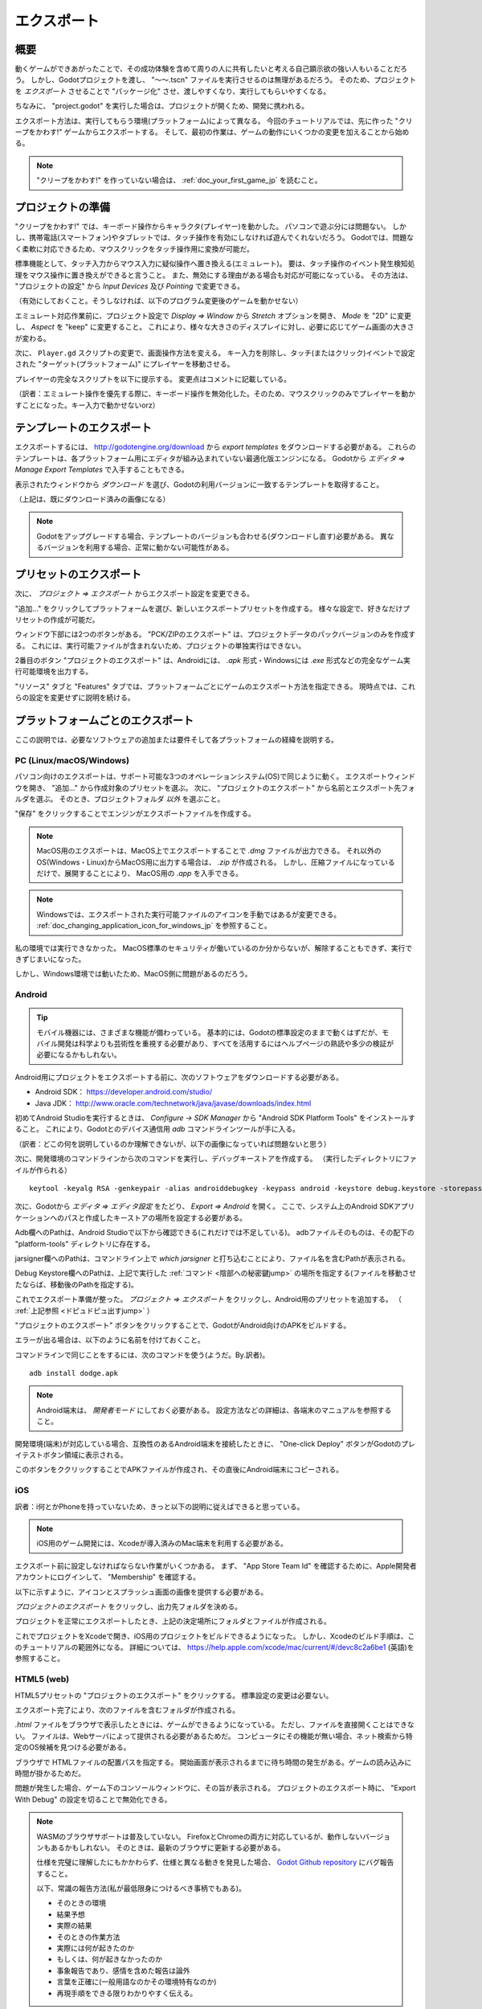 .. _doc_exporting_jp:




エクスポート
========================

.. 英語の原文：エクスポート
   Exporting
   =========



































概要
------------

動くゲームができあがったことで、その成功体験を含めて周りの人に共有したいと考える自己顕示欲の強い人もいることだろう。
しかし、Godotプロジェクトを渡し、 "〜〜.tscn" ファイルを実行させるのは無理があるだろう。
そのため、プロジェクトを *エクスポート* させることで "パッケージ化" させ、渡しやすくなり、実行してもらいやすくなる。

ちなみに、 "project.godot" を実行した場合は、プロジェクトが開くため、開発に携われる。

エクスポート方法は、実行してもらう環境(プラットフォーム)によって異なる。
今回のチュートリアルでは、先に作った "クリープをかわす!" ゲームからエクスポートする。
そして、最初の作業は、ゲームの動作にいくつかの変更を加えることから始める。


.. note:: "クリープをかわす!" を作っていない場合は、
          :ref:`doc_your_first_game_jp` を読むこと。


.. 英語の原文：概要
   Overview
   --------

   Now that you have a working game, you probably want to share your success with
   others. However, it's not practical to ask your friends to download Godot
   just so they can open your project. Instead, you can *export* your project,
   converting it into a "package" that can be run by anyone.

   The way you export your game depends on what platform you are targeting. In
   this tutorial, you'll learn how to export the "Dodge the Creeps" game for a
   variety of platforms. First, however, we need to make some changes to the
   way the game works.

   .. note:: If you haven't made "Dodge the Creeps" yourself yet, please read
             :ref:`doc_your_first_game` before continuing with this tutorial.


































プロジェクトの準備
------------------------------------

"クリープをかわす!" では、キーボード操作からキャラクタ(プレイヤー)を動かした。
パソコンで遊ぶ分には問題ない。
しかし、携帯電話(スマートフォン)やタブレットでは、タッチ操作を有効にしなければ遊んでくれないだろう。
Godotでは、問題なく柔軟に対応できるため、マウスクリックをタッチ操作用に変換が可能だ。

標準機能として、タッチ入力からマウス入力に疑似操作へ置き換える(エミュレート)。
要は、タッチ操作のイベント発生検知処理をマウス操作に置き換えができると言うこと。
また、無効にする理由がある場合も対応が可能になっている。
その方法は、 "プロジェクトの設定" から *Input Devices* 及び *Pointing* で変更できる。

（有効にしておくこと。そうしなければ、以下のプログラム変更後のゲームを動かせない）

.. image:: img_jp/export_touchsettings_jp.jpg

エミュレート対応作業前に、プロジェクト設定で *Display ⇒ Window* から *Stretch* オプションを開き、 *Mode* を "2D" に変更し、 *Aspect* を "keep" に変更すること。
これにより、様々な大きさのディスプレイに対し、必要に応じてゲーム画面の大きさが変わる。

.. image:: img_jp/export_stretchsettings_jp.jpg

次に、 ``Player.gd`` スクリプトの変更で、画面操作方法を変える。
キー入力を削除し、タッチ(またはクリック)イベントで設定された "ターゲット(プラットフォーム)" にプレイヤーを移動させる。

プレイヤーの完全なスクリプトを以下に提示する。
変更点はコメントに記載している。

.. tabs::
   .. code-tab:: gdscript GDScript

      extends Area2D

      signal hit

      export var speed = 400  # ←訳者：追加対象のはずなのに、何の説明も無いように思うぞ。
      var velocity = Vector2()
      var screen_size

      # クリック位置変数の宣言
      var target = Vector2()

      func _ready():
          hide()
          screen_size = get_viewport_rect().size

      func start(pos):
          position = pos

          # 開始位置にターゲットを配置する。  ←訳者：どういう意味？　ターゲットとはプレイヤーのこと？
          target = pos
          show()
          $CollisionShape2D.disabled = false

      # タッチイベントのたびにターゲットを変更する。  ←訳者：ターゲットとは移動場所のこと？
      func _input(event):
          if event is InputEventScreenTouch and event.pressed:
              target = event.position

      func _process(delta):
          # ターゲットに向かって移動し、近づいたときに停止する。  ←訳者：ターゲットとは移動場所のこと？
          if position.distance_to(target) > 10:
              velocity = (target - position).normalized() * speed
          else:
              velocity = Vector2()

      # キーボード操作処理を削除(コメントアウト)する。
      #    if Input.is_action_pressed("ui_right"):
      #       velocity.x += 1
      #    if Input.is_action_pressed("ui_left"):
      #        velocity.x -= 1
      #    if Input.is_action_pressed("ui_down"):
      #        velocity.y += 1
      #    if Input.is_action_pressed("ui_up"):
      #        velocity.y -= 1

          if velocity.length() > 0:
              velocity = velocity.normalized() * speed
              $AnimatedSprite.play()
          else:
              $AnimatedSprite.stop()

          position += velocity * delta
          # 画面の外側には触れないため、
          # プレイヤーの位置を固定化する必要は無い。
          # position.x = clamp(position.x, 0, screensize.x)
          # position.y = clamp(position.y, 0, screensize.y)

          if velocity.x != 0:
              $AnimatedSprite.animation = "右"
              $AnimatedSprite.flip_v = false
              $AnimatedSprite.flip_h = velocity.x < 0
          elif velocity.y != 0:
              $AnimatedSprite.animation = "上"
              $AnimatedSprite.flip_v = velocity.y > 0

      func _on_Player_body_entered( body ):
          hide()
          emit_signal("hit")
          $CollisionShape2D.set_deferred("disabled", true)


（訳者：エミュレート操作を優先する際に、キーボード操作を無効化した。そのため、マウスクリックのみでプレイヤーを動かすことになった。キー入力で動かせないorz）


.. 英語の原文：プロジェクトの準備
   Preparing the project
   ---------------------

   In "Dodge the Creeps" we used keyboard controls to move the player's character.
   This is fine if your game is being played on a PC platform, but on a phone
   or tablet, you need to support touchscreen input. Because a click event can
   be treated the same as a touch event, we'll convert the game to a click-and-move
   input style.

   By default Godot emulates mouse input from touch input. That means if anything
   is coded to happen on a mouse event, touch will trigger it as well. If you wish to
   disable that for whatever reason, or emulate touch from mouse input, you can do that
   in the "Project Settings" under *Input Devices* and *Pointing*

   .. image:: img/export_touchsettings.png

   Before we change the input method, in the project settings go to *Display*,
   then click on *Window*. In the *Stretch* options, set *Mode* to "2d" and *Aspect* to 
   "keep". This ensures that the game scales consistently on different sized screens.

   .. image:: img/export_stretchsettings.png

   Next, we need to modify the ``Player.gd`` script to change the input method.
   We'll remove the key inputs and make the player move towards a "target" that's
   set by the touch (or click) event.

   Here is the full script for the player, with comments noting what we've
   changed:

   .. tabs::
    .. code-tab:: gdscript GDScript

       extends Area2D

       signal hit

       export var speed = 400
       var velocity = Vector2()
       var screen_size
       # Add this variable to hold the clicked position.
       var target = Vector2()

       func _ready():
           hide()
           screen_size = get_viewport_rect().size

       func start(pos):
           position = pos
           # Initial target is the start position.
           target = pos
           show()
           $CollisionShape2D.disabled = false

       # Change the target whenever a touch event happens.
       func _input(event):
           if event is InputEventScreenTouch and event.pressed:
               target = event.position

       func _process(delta):
           # Move towards the target and stop when close.
           if position.distance_to(target) > 10:
               velocity = (target - position).normalized() * speed
           else:
               velocity = Vector2()

       # Remove keyboard controls.
       #    if Input.is_action_pressed("ui_right"):
       #       velocity.x += 1
       #    if Input.is_action_pressed("ui_left"):
       #        velocity.x -= 1
       #    if Input.is_action_pressed("ui_down"):
       #        velocity.y += 1
       #    if Input.is_action_pressed("ui_up"):
       #        velocity.y -= 1

           if velocity.length() > 0:
               velocity = velocity.normalized() * speed
               $AnimatedSprite.play()
           else:
               $AnimatedSprite.stop()

           position += velocity * delta
           # We don't need to clamp the player's position
           # because you can't click outside the screen.
           # position.x = clamp(position.x, 0, screensize.x)
           # position.y = clamp(position.y, 0, screensize.y)

           if velocity.x != 0:
               $AnimatedSprite.animation = "right"
               $AnimatedSprite.flip_v = false
               $AnimatedSprite.flip_h = velocity.x < 0
           elif velocity.y != 0:
               $AnimatedSprite.animation = "up"
               $AnimatedSprite.flip_v = velocity.y > 0

       func _on_Player_body_entered( body ):
           hide()
           emit_signal("hit")
           $CollisionShape2D.set_deferred("disabled", true)




































テンプレートのエクスポート
----------------------------------------------------

エクスポートするには、 http://godotengine.org/download から *export templates* をダウンロードする必要がある。
これらのテンプレートは、各プラットフォーム用にエディタが組み込まれていない最適化版エンジンになる。
Godotから *エディタ ⇒ Manage Export Templates* で入手することもできる。

.. image:: img_jp/export_template_menu_jp.jpg

表示されたウィンドウから *ダウンロード* を選び、Godotの利用バージョンに一致するテンプレートを取得すること。

.. image:: img_jp/export_template_manager_jp.jpg

（上記は、既にダウンロード済みの画像になる）

.. note:: Godotをアップグレードする場合、テンプレートのバージョンも合わせる(ダウンロードし直す)必要がある。
          異なるバージョンを利用する場合、正常に動かない可能性がある。



.. 英語の原文：テンプレートのエクスポート
   Export templates
   ----------------

   In order to export, you need to download the *export templates* from the
   http://godotengine.org/download. These templates are optimized versions of the engine
   without the editor pre-compiled for each platform . You can also
   download them in Godot by clicking on *Editor -> Manage Export Templates*:

   .. image:: img/export_template_menu.png

   In the window that appears, you can click "Download" to get the template
   version that matches your version of Godot.

   .. image:: img/export_template_manager.png

   .. note:: If you upgrade Godot, you must download templates that match the new version
             or your exported projects may not work correctly.
































.. _ドピュドピュ出すjump:

プリセットのエクスポート
------------------------------------------------

次に、 *プロジェクト ⇒ エクスポート* からエクスポート設定を変更できる。

.. image:: img_jp/export_presets_window_jp.jpg

"追加..." をクリックしてプラットフォームを選び、新しいエクスポートプリセットを作成する。
様々な設定で、好きなだけプリセットの作成が可能だ。

ウィンドウ下部には2つのボタンがある。
"PCK/ZIPのエクスポート" は、プロジェクトデータのパックバージョンのみを作成する。
これには、実行可能ファイルが含まれないため、プロジェクトの単独実行はできない。

2番目のボタン "プロジェクトのエクスポート" は、Androidには、 `.apk` 形式・Windowsには `.exe` 形式などの完全なゲーム実行可能環境を出力する。

"リソース" タブと "Features" タブでは、プラットフォームごとにゲームのエクスポート方法を指定できる。
現時点では、これらの設定を変更せずに説明を続ける。

.. 英語の原文：プリセットのエクスポート
   Export presets
   --------------

   Next, you can configure the export settings by clicking on *Project -> Export*:

   .. image:: img/export_presets_window.png

   Create a new export preset by clicking "Add..." and selecting a platform. You
   can make as many presets as you like with different settings.

   At the bottom of the window are two buttons. "Export PCK/ZIP" only creates
   a packed version of your project's data. This doesn't include an executable
   so the project can't be run on its own.

   The second button, "Export Project", creates a complete executable version
   of your game, such as an `.apk` for Android or an `.exe` for Windows.

   In the "Resources" and "Features" tabs, you can customize how the game is
   exported for each platform. We can leave those settings alone for now.



































プラットフォームごとのエクスポート
--------------------------------------------------------------------

ここの説明では、必要なソフトウェアの追加または要件そして各プラットフォームの経緯を説明する。


.. 英語の原文：プラットフォームごとのエクスポート
   Exporting by platform
   ---------------------

   In this section, we'll walk through the process for each platform,
   including any additional software or requirements you'll need.





































PC (Linux/macOS/Windows)
~~~~~~~~~~~~~~~~~~~~~~~~~~~~~~~~~~~~~~~~~~~~~~~~

パソコン向けのエクスポートは、サポート可能な3つのオペレーションシステム(OS)で同じように動く。
エクスポートウィンドウを開き、 "追加..." から作成対象のプリセットを選ぶ。
次に、 "プロジェクトのエクスポート" から名前とエクスポート先フォルダを選ぶ。
そのとき、プロジェクトフォルダ *以外* を選ぶこと。

"保存" をクリックすることでエンジンがエクスポートファイルを作成する。

.. note:: MacOS用のエクスポートは、MacOS上でエクスポートすることで `.dmg` ファイルが出力できる。
          それ以外のOS(Windows・Linux)からMacOS用に出力する場合は、 `.zip` が作成される。
          しかし、圧縮ファイルになっているだけで、展開することにより、 MacOS用の `.app` を入手できる。

.. note:: Windowsでは、エクスポートされた実行可能ファイルのアイコンを手動ではあるが変更できる。
          :ref:`doc_changing_application_icon_for_windows_jp` を参照すること。

私の環境では実行できなかった。
MacOS標準のセキュリティが働いているのか分からないが、解除することもできず、実行できずじまいになった。

しかし、Windows環境では動いたため、MacOS側に問題があるのだろう。

.. image:: img_jp/export_Mac_save_jp.jpg

.. 英語の原文：PC (Linux/macOS/Windows)
   PC (Linux/macOS/Windows)
   ~~~~~~~~~~~~~~~~~~~~~~~~

   Exporting PC platforms works the same across the three supported operating
   systems. Open the export window and click "Add.." to create the preset(s) you
   want to make. Then click "Export Project" and choose a name and destination
   folder. Choose a location *outside* of your project folder.

   Click "Save" and the engine will build the export files.

   .. note:: When exporting for macOS, if you export on a macOS computer, you'll
             end up with a `.dmg` file, while using Linux or Windows
             produces a `.zip`. In either case, the compressed file contains
             a macOS `.app` that you can double-click and run.

   .. note:: On Windows, if you want your exported executable to have a different
             icon than the default one, you need to change it manually. See:
             :ref:`doc_changing_application_icon_for_windows`.




































Android
~~~~~~~

.. tip:: モバイル機器には、さまざまな機能が備わっている。
         基本的には、Godotの標準設定のままで動くはずだが、モバイル開発は科学よりも芸術性を重視する必要があり、すべてを活用するにはヘルプページの熟読や多少の検証が必要になるかもしれない。

Android用にプロジェクトをエクスポートする前に、次のソフトウェアをダウンロードする必要がある。

* Android SDK： https://developer.android.com/studio/
* Java JDK： http://www.oracle.com/technetwork/java/javase/downloads/index.html

初めてAndroid Studioを実行するときは、 *Configure -> SDK Manager* から "Android SDK Platform Tools" をインストールすること。
これにより、Godotとのデバイス通信用 `adb` コマンドラインツールが手に入る。

（訳者：どこの何を説明しているのか理解できないが、以下の画像になっていれば問題ないと思う）

.. image:: img_jp/export_AndroidTools_adb_jp.jpg

.. _陰部への秘密鍵jump:

次に、開発環境のコマンドラインから次のコマンドを実行し、デバッグキーストアを作成する。
（実行したディレクトリにファイルが作られる）

::

   keytool -keyalg RSA -genkeypair -alias androiddebugkey -keypass android -keystore debug.keystore -storepass android -dname "CN=Android Debug,O=Android,C=US" -validity 9999

.. image:: img_jp/export_AndroidTools_commandline_jp.jpg

次に、Godotから *エディタ ⇒ エディタ設定* をたどり、 *Export ⇒ Android* を開く。
ここで、システム上のAndroid SDKアプリケーションへのパスと作成したキーストアの場所を設定する必要がある。

.. image:: img_jp/export_editor_android_settings_jp.jpg

Adb欄へのPathは、Android Studioで以下から確認できる(これだけでは不足している)。
adbファイルそのものは、その配下の "platform-tools" ディレクトリに存在する。

.. image:: img_jp/export_editor_android_adb_path.jpg

jarsigner欄へのPathは、コマンドライン上で `which jarsigner` と打ち込むことにより、ファイル名を含むPathが表示される。

.. image:: img_jp/export_editor_android_jarsigner_path.jpg

Debug Keystore欄へのPathは、上記で実行した :ref:`コマンド <陰部への秘密鍵jump>` の場所を指定する(ファイルを移動させたならば、移動後のPathを指定する)。


これでエクスポート準備が整った。
*プロジェクト ⇒ エクスポート* をクリックし、Android用のプリセットを追加する。
（ :ref:`上記参照 <ドピュドピュ出すjump>` ）

"プロジェクトのエクスポート" ボタンをクリックすることで、GodotがAndroid向けのAPKをビルドする。

エラーが出る場合は、以下のように名前を付けておくこと。

.. image:: img_jp/export_editor_android_Packagename_jp.jpg

コマンドラインで同じことをするには、次のコマンドを使う(ようだ。By.訳者)。

::

   adb install dodge.apk

.. note:: Android端末は、 *開発者モード* にしておく必要がある。
          設定方法などの詳細は、各端末のマニュアルを参照すること。

開発環境(端末)が対応している場合、互換性のあるAndroid端末を接続したときに、 "One-click Deploy" ボタンがGodotのプレイテストボタン領域に表示される。

.. image:: img/export_android_oneclick.png

このボタンをククリックすることでAPKファイルが作成され、その直後にAndroid端末にコピーされる。




.. 英語の原文：Android
   Android
   ~~~~~~~

   .. tip:: Mobile devices come with a wide variety of capabilities.
             In most cases, Godot's default settings will work, but mobile
             development is sometimes more art than science, and you may
             need to do some experimenting and searching for help in order
             to get everything working.

   Before you can export your project for Android, you must download the following
   software:

   * Android SDK: https://developer.android.com/studio/
   * Java JDK: http://www.oracle.com/technetwork/java/javase/downloads/index.html

   When you run Android Studio for the first time, click on *Configure -> SDK Manager*
   and install "Android SDK Platform Tools". This installs the `adb` command-line
   tool that Godot uses to communicate with your device.

   Next, create a debug keystore by running the following command on your
   system's command line:

   ::

       keytool -keyalg RSA -genkeypair -alias androiddebugkey -keypass android -keystore debug.keystore -storepass android -dname "CN=Android Debug,O=Android,C=US" -validity 9999

   Click on *Editor -> Editor Settings* in Godot and select the *Export/Android*
   section. Here, you need to set the paths to the Android SDK applications on
   your system and the location of the keystore you just created.

   .. image:: img/export_editor_android_settings.png

   Now you're ready to export. Click on *Project -> Export* and add a preset
   for Android (see above).

   Click the "Export Project" button and Godot will build an APK you can download
   on your device. To do this on the command line, use the following:

   ::

       adb install dodge.apk

   .. note:: Your device may need to be in *developer mode*. Consult your
             device's documentation for details.

   If your system supports it, connecting a compatible Android device will cause
   a "One-click Deploy" button to appear in Godot's playtest button area:

   .. image:: img/export_android_oneclick.png

   Clicking this button builds the APK and copies it onto your device in one step.





































iOS
~~~~~~

訳者：i何とかPhoneを持っていないため、きっと以下の説明に従えばできると思っている。

.. note:: iOS用のゲーム開発には、Xcodeが導入済みのMac端末を利用する必要がある。

エクスポート前に設定しなければならない作業がいくつかある。
まず、 "App Store Team Id" を確認するために、Apple開発者アカウントにログインして、 "Membership" を確認する。

以下に示すように、アイコンとスプラッシュ画面の画像を提供する必要がある。

.. image:: img/export_ios_settings.png

*プロジェクトのエクスポート* をクリックし、出力先フォルダを決める。

プロジェクトを正常にエクスポートしたとき、上記の決定場所にフォルダとファイルが作成される。

.. image:: img/export_xcode_project_folders.png

これでプロジェクトをXcodeで開き、iOS用のプロジェクトをビルドできるようになった。
しかし、Xcodeのビルド手順は、このチュートリアルの範囲外になる。
詳細については、
https://help.apple.com/xcode/mac/current/#/devc8c2a6be1
(英語)を参照すること。


.. 英語の原文：iOS
   iOS
   ~~~

   .. note:: In order to build your game for iOS, you must have a computer running
             macOS with Xcode installed.

   Before exporting, there are some settings that you *must* complete for the project
   to export successfully. First, the "App Store Team Id", which you can find by
   logging in to your Apple developer account and looking in the "Membership" section.

   You must also provide icons and splash screen images as shown below:

   .. image:: img/export_ios_settings.png

   Click "Export Project" and select a destination folder.

   Once you have successfully exported the project, you'll find the following
   folders and files have been created in your selected location:

   .. image:: img/export_xcode_project_folders.png

   You can now open the project in Xcode and build the project for iOS. Xcode
   build procedure is beyond the scope of this tutorial. See
   https://help.apple.com/xcode/mac/current/#/devc8c2a6be1 for
   more information.





































HTML5 (web)
~~~~~~~~~~~

HTML5プリセットの "プロジェクトのエクスポート" をクリックする。
標準設定の変更は必要ない。

エクスポート完了により、次のファイルを含むフォルダが作成される。

.. image:: img/export_web_files.png

`.html` ファイルをブラウザで表示したときには、ゲームができるようになっている。
ただし、ファイルを直接開くことはできない。
ファイルは、Webサーバによって提供される必要があるためだ。
コンピュータにその機能が無い場合、ネット検索から特定のOS候補を見つける必要がある。

.. todo::

   サーバーを立ち上げる作業が必要になるようだ。

ブラウザで HTMLファイルの配置パスを指定する。
開始画面が表示されるまでに待ち時間の発生がある。ゲームの読み込みに時間が掛かるためだ。

.. image:: img/export_web_example.png

問題が発生した場合、ゲーム下のコンソールウィンドウに、その旨が表示される。
プロジェクトのエクスポート時に、 "Export With Debug" の設定を切ることで無効化できる。

.. note:: WASMのブラウザサポートは普及していない。
          FirefoxとChromeの両方に対応しているが、動作しないバージョンもあるかもしれない。
          そのときは、最新のブラウザに更新する必要がある。

          仕様を完璧に理解したにもかかわらず、仕様と異なる動きを発見した場合、 `Godot Github repository <https://github.com/godotengine/godot/issues>`_ にバグ報告すること。

          以下、常識の報告方法(私が最低限身につけるべき事柄でもある)。

          * そのときの環境
          * 結果予想
          * 実際の結果
          * そのときの作業方法
          * 実際には何が起きたのか
          * もしくは、何が起きなかったのか
          * 事象報告であり、感情を含めた報告は論外
          * 言葉を正確に(一般用語なのかその環境特有なのか)
          * 再現手順をできる限りわかりやすく伝える。



.. 英語の原文：HTML5 (web)
   HTML5 (web)
   ~~~~~~~~~~~

   Click "Export Project" on the HTML5 preset. We don't need to change any
   of the default settings.

   When the export is complete, you'll have a folder containing the following
   files:

   .. image:: img/export_web_files.png

   Viewing the `.html` file in your browser lets you play the game. However, you
   can't open the file directly, it needs to be served by a web server. If you don't
   have one set up on your computer, you can use Google to find suggestions for
   your specific OS.

   Point your browser at the URL where you've placed the html file. You may have
   to wait a few moments while the game loads before you see the start screen.

   .. image:: img/export_web_example.png

   The console window beneath the game tells you if anything goes wrong. You can
   disable it by setting "Export With Debug" off when you export the project.

   .. note:: Browser support for WASM is not very widespread. Firefox and Chrome
             both support it, but you may still find some things that don't work.
             Make sure you have updated your browser to the most recent version,
             and report any bugs you find at the `Godot Github repository <https://github.com/godotengine/godot/issues>`_.

.. vim:set tabstop=3 shiftwidth=3 textwidth=0 fenc=utf-8:
   tabstop：タブを画面で表示する際の幅。
   softtabstop：0でないなら、タブを入力時、その数値分だけ半角スペースを挿入する。
   shiftwidth：インデント時に使用されるスペースの数。
   textwidth：0でないなら、このオプションで設定された幅で行を改行する。
